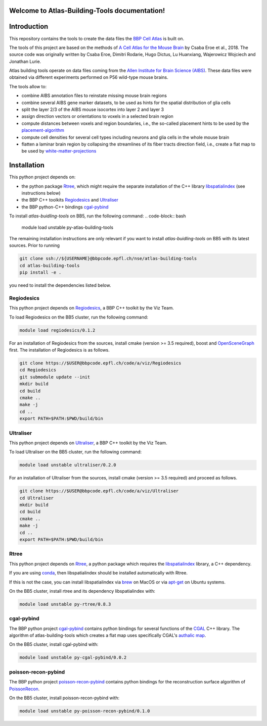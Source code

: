 .. |name| replace:: Atlas-Building-Tools

Welcome to |name| documentation!
==========================================

Introduction
============

This repository contains the tools to create the data files the `BBP Cell Atlas`_ is built on.

The tools of this project are based on the methods of `A Cell Atlas for the Mouse Brain`_ by Csaba Eroe et al., 2018.
The source code was originally written by Csaba Eroe, Dimitri Rodarie, Hugo Dictus, Lu Huanxiang, Wajerowicz Wojciech and Jonathan Lurie.

Atlas building tools operate on data files coming from the `Allen Institute for Brain Science (AIBS)`_.
These data files were obtained via different experiments performed on P56 wild-type mouse brains.

The tools allow to:

* combine AIBS annotation files to reinstate missing mouse brain regions
* combine several AIBS gene marker datasets, to be used as hints for the spatial distribution of glia cells
* split the layer 2/3 of the AIBS mouse isocortex into layer 2 and layer 3
* assign direction vectors or orientations to voxels in a selected brain region
* compute distances between voxels and region boundaries, i.e., the so-called placement hints to be used by the `placement-algorithm`_
* compute cell densities for several cell types including neurons and glia cells in the whole mouse brain
* flatten a laminar brain region by collapsing the streamlines of its fiber tracts direction field, i.e., create a flat map to be used by `white-matter-projections`_


Installation
============

This python project depends on:

* the python package Rtree_, which might require the separate installation of the C++ library libspatialindex_ (see instructions below)
* the BBP C++ toolkits Regiodesics_ and Ultraliser_
* the BBP python-C++ bindings cgal-pybind_

To install `atlas-buidling-tools` on BB5, run the following command:
.. code-block:: bash

    module load unstable py-atlas-building-tools

The remaining installation instructions are only relevant if you want to install `atlas-buidling-tools` on BB5
with its latest sources. Prior to running

.. code-block:: bash

    git clone ssh://${USERNAME}@bbpcode.epfl.ch/nse/atlas-building-tools
    cd atlas-building-tools
    pip install -e .

you need to install the dependencies listed below.

Regiodesics
-----------

This python project depends on Regiodesics_, a BBP C++ toolkit by the Viz Team.

To load Regiodesics on the BB5 cluster, run the following command:

.. code-block:: bash

    module load regiodesics/0.1.2

For an installation of Regiodesics from the sources, install cmake (version >= 3.5 required),
boost and OpenSceneGraph_ first.
The installation of Regiodesics is as follows.

.. code-block:: bash

    git clone https://$USER@bbpcode.epfl.ch/code/a/viz/Regiodesics
    cd Regiodesics
    git submodule update --init
    mkdir build
    cd build
    cmake ..
    make -j
    cd ..
    export PATH=$PATH:$PWD/build/bin


Ultraliser
----------

This python project depends on Ultraliser_, a BBP C++ toolkit by the Viz Team.

To load Ultraliser on the BB5 cluster, run the following command:

.. code-block:: bash

    module load unstable ultraliser/0.2.0


For an installation of Ultraliser from the sources, install cmake (version >= 3.5 required) and proceed as follows.

.. code-block:: bash

    git clone https://$USER@bbpcode.epfl.ch/code/a/viz/Ultraliser
    cd Ultraliser
    mkdir build
    cd build
    cmake ..
    make -j
    cd ..
    export PATH=$PATH:$PWD/build/bin


Rtree
-----

This python project depends on Rtree_, a python package which requires
the libspatialindex_ library, a C++ dependency.

If you are using conda_, then libspatialindex should be installed automatically with Rtree.

If this is not the case, you can install libspatialindex via brew_ on MacOS or via apt-get_ on Ubuntu systems.

On the BB5 cluster, install rtree and its dependency libspatialindex with:

.. code-block:: bash

    module load unstable py-rtree/0.8.3


cgal-pybind
-----------
The BBP python project cgal-pybind_ contains python bindings for several functions of the
CGAL_ C++ library. The algorithm of atlas-building-tools which creates a flat map uses specifically
CGAL's `authalic map`_.

On the BB5 cluster, install cgal-pybind with:

.. code-block:: bash

    module load unstable py-cgal-pybind/0.0.2

poisson-recon-pybind
--------------------
The BBP python project poisson-recon-pybind_ contains python bindings for the reconstruction
surface algorithm of PoissonRecon_.

On the BB5 cluster, install poisson-recon-pybind with:

.. code-block:: bash

    module load unstable py-poisson-recon-pybind/0.1.0


.. _`Allen Institute for Brain Science (AIBS)`: https://alleninstitute.org/what-we-do/brain-science/
.. _`A Cell Atlas for the Mouse Brain`: https://www.frontiersin.org/articles/10.3389/fninf.2018.00084/full
.. _apt-get: https://askubuntu.com/questions/428772/how-to-install-specific-version-of-some-package
.. _`authalic map`: https://doc.cgal.org/latest/Surface_mesh_parameterization/classCGAL_1_1Surface__mesh__parameterization_1_1Discrete__authalic__parameterizer__3.html
.. _`BBP Cell Atlas`: https://portal.bluebrain.epfl.ch/resources/models/cell-atlas/
.. _brew: https://brew.sh/
.. _cgal-pybind: https://bbpcode.epfl.ch/code/#/admin/projects/common/cgal-pybind
.. _CGAL: https://www.cgal.org/
.. _conda: https://docs.conda.io/en/latest/
.. _libspatialindex: https://libspatialindex.org/
.. _OpenSceneGraph: http://www.openscenegraph.org/
.. _`placement-algorithm`: https://bbpteam.epfl.ch/documentation/projects/placement-algorithm/latest/index.html
.. _PoissonRecon: https://github.com/mkazhdan/PoissonRecon
.. _`poisson-recon-pybind`: https://bbpgitlab.epfl.ch/nse/poisson-recon-pybind
.. _Regiodesics: https://bbpcode.epfl.ch/browse/code/viz/Regiodesics/tree/
.. _Rtree: https://pypi.org/project/Rtree/
.. _Ultraliser: https://bbpcode.epfl.ch/browse/code/viz/Ultraliser/tree/
.. _white-matter-projections: https://bbpcode.epfl.ch/browse/code/nse/white-matter-projections/tree/